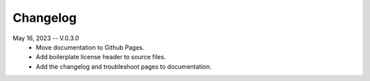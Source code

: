 Changelog
==========


May 16, 2023 -- V.0.3.0
    * Move documentation to Github Pages.
    * Add boilerplate license header to source files.
    * Add the changelog and troubleshoot pages to documentation.



